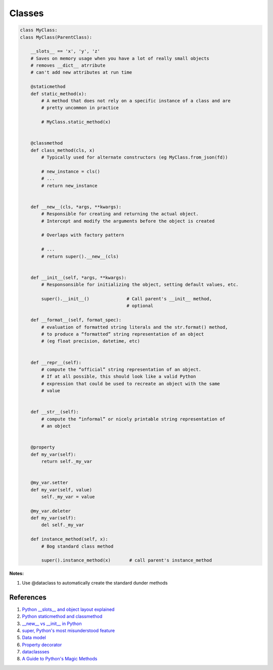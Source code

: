 .. _uhkbT3EtJv:

=======================================
Classes
=======================================

.. code-block:: python

    class MyClass:
    class MyClass(ParentClass):

        __slots__ == 'x', 'y', 'z'
        # Saves on memory usage when you have a lot of really small objects
        # removes __dict__ atrribute
        # can't add new attributes at run time

        @staticmethod
        def static_method(x):
            # A method that does not rely on a specific instance of a class and are
            # pretty uncommon in practice

            # MyClass.static_method(x)


        @classmethod
        def class_method(cls, x)
            # Typically used for alternate constructors (eg MyClass.from_json(fd))

            # new_instance = cls()
            # ...
            # return new_instance


        def __new__(cls, *args, **kwargs):
            # Responsible for creating and returning the actual object.
            # Intercept and modify the arguments before the object is created

            # Overlaps with factory pattern

            # ...
            # return super().__new__(cls)


        def __init__(self, *args, **kwargs):
            # Responsonsible for initializing the object, setting default values, etc.

            super().__init__()              # Call parent's __init__ method,
                                            # optional

        def __format__(self, format_spec):
            # evaluation of formatted string literals and the str.format() method,
            # to produce a “formatted” string representation of an object
            # (eg float precision, datetime, etc)


        def __repr__(self):
            # compute the “official” string representation of an object.
            # If at all possible, this should look like a valid Python
            # expression that could be used to recreate an object with the same
            # value


        def __str__(self):
            # compute the “informal” or nicely printable string representation of
            # an object


        @property
        def my_var(self):
            return self._my_var


        @my_var.setter
        def my_var(self, value)
            self._my_var = value

        @my_var.deleter
        def my_var(self):
            del self._my_var

        def instance_method(self, x):
            # Bog standard class method

            super().instance_method(x)       # call parent's instance_method

**Notes:**

#. Use @dataclass to automatically create the standard dunder methods

References
=======================================

#. `Python __slots__ and object layout explained <https://youtu.be/Iwf17zsDAnY>`_
#. `Python staticmethod and classmethod <https://youtu.be/SXApHXsDe8I>`_
#. `__new__ vs __init__ in Python <https://youtu.be/-zsV0_QrfTw>`_
#. `super, Python's most misunderstood feature <https://youtu.be/X1PQ7zzltz4>`_
#. `Data model <https://docs.python.org/3/reference/datamodel.html#object.__repr__>`_
#. `Property decorator <https://docs.python.org/3/library/functions.html#property>`_
#. `dataclassses <https://docs.python.org/3/library/dataclasses.html>`_
#. `A Guide to Python's Magic Methods <https://rszalski.github.io/magicmethods/>`_
